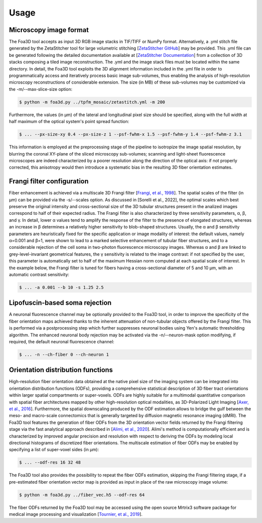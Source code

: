 .. _usage:

Usage
=====

.. _format:

Microscopy image format
-----------------------
The Foa3D tool accepts as input 3D RGB image stacks in TIF/TIFF or NumPy format.
Alternatively, a .yml stitch file generated by the ZetaStitcher tool for large volumetric stitching
[`ZetaStitcher GitHub <https://github.com/lens-biophotonics/ZetaStitcher>`_]
may be provided. This .yml file can be generated following the detailed documentation available at
[`ZetaStitcher Documentation <https://lens-biophotonics.github.io/ZetaStitcher/>`_]
from a collection of 3D stacks composing a tiled image reconstruction.
The .yml and the image stack files must be located within the same directory.
In detail, the Foa3D tool exploits the 3D alignment information included in the .yml file
in order to programmatically access and iteratively process
basic image sub-volumes, thus enabling the analysis of high-resolution microscopy reconstructions
of considerable extension.
The size (in MB) of these sub-volumes may be customized via the -m/--max-slice-size option:

.. code-block:: console

   $ python -m foa3d.py ../tpfm_mosaic/zetastitch.yml -m 200

Furthermore, the values (in μm) of the lateral and longitudinal pixel size should be specified,
along with the full width at half maximum of the optical system's point spread function:

.. code-block:: console

   $ ... --px-size-xy 0.4 --px-size-z 1 --psf-fwhm-x 1.5 --psf-fwhm-y 1.4 --psf-fwhm-z 3.1

This information is employed at the preprocessing stage of the pipeline to isotropize the image spatial resolution,
by blurring the coronal XY-plane of the sliced microscopy sub-volumes;
scanning and light-sheet fluorescence microscopes are indeed characterized by a poorer resolution
along the direction of the optical axis:
if not properly corrected, this anisotropy would then introduce a systematic bias
in the resulting 3D fiber orientation estimates. 

.. _frangi:

Frangi filter configuration
---------------------------
Fiber enhancement is achieved via a multiscale 3D Frangi filter [`Frangi, et al., 1998 <https://doi.org/10.1007/BFb0056195>`_].
The spatial scales of the filter (in μm) can be provided via the -s/--scales option.
As discussed in [Sorelli et al., 2022], the optimal scales which best preserve the original intensity
and cross-sectional size of the 3D tubular structures present in the analized images
correspond to half of their expected radius.
The Frangi filter is also characterized by three sensitivity parameters, α, β, and γ.
In detail, lower α values tend to amplify the response of the filter to the presence of elongated structures,
whereas an increase in β determines a relatively higher sensitivity to blob-shaped structures.
Usually, the α and β sensitivity parameters are heuristically fixed for the specific application
or image modality of interest:
the default values, namely α=0.001 and β=1, were shown to lead to a marked selective enhancement of
tubular fiber structures, and to a considerable rejection of the cell soma in two-photon fluorescence microscopy images.
Whereas α and β are linked to grey-level-invariant geometrical features,
the γ sensitivity is related to the image contrast:
if not specified by the user, this parameter is automatically set to half of the maximum Hessian norm computed
at each spatial scale of interest.
In the example below, the Frangi filter is tuned for fibers having a cross-sectional diameter of 5 and 10 μm,
with an automatic contrast sensitivity:

.. code-block:: console

   $ ... -a 0.001 --b 10 -s 1.25 2.5

.. _somamask:

Lipofuscin-based soma rejection
-------------------------------
A neuronal fluorescence channel may be optionally provided to the Foa3D tool,
in order to improve the specificity of the fiber orientation maps
achieved thanks to the inherent attenuation of non-tubular objects offered by the Frangi filter.
This is performed via a postprocessing step which further suppresses neuronal bodies
using Yen's automatic thresholding algorithm.
The enhanced neuronal body rejection may be activated via the -n/--neuron-mask option modifying,
if required, the default neuronal fluorescence channel:

.. code-block:: console

   $ ... -n --ch-fiber 0 --ch-neuron 1

.. _odf:

Orientation distribution functions
----------------------------------
High-resolution fiber orientation data obtained at the native pixel size of the imaging system can be integrated into 
orientation distribution functions (ODFs), providing a comprehensive statistical description
of 3D fiber tract orientations within larger spatial compartments or super-voxels.
ODFs are highly suitable for a multimodal quantitative comparison with spatial fiber architectures
mapped by other high-resolution optical modalities, as 3D-Polarized Light Imaging
[`Axer, et al., 2016 <https://doi.org/10.3389/fnana.2016.00040>`_].
Furthermore, the spatial downscaling produced by the ODF estimation allows to bridge the gulf between the meso-
and macro-scale connectomics that is generally targeted by diffusion magnetic resonance imaging (dMRI).
The Foa3D tool features the generation of fiber ODFs from the 3D orientation vector fields returned by
the Frangi filtering stage via the fast analytical approach described in
[`Alimi, et al., 2020 <https://doi.org/10.1016/j.media.2020.101760>`_].
Alimi's method is computationally efficient and is characterized by improved angular precision and resolution
with respect to deriving the ODFs by modeling local directional histograms of discretized fiber orientations.
The multiscale estimation of fiber ODFs may be enabled by specifying a list of super-voxel sides (in μm):

.. code-block:: console

   $ ... --odf-res 16 32 48

The Foa3D tool also provides the possibility to repeat the fiber ODFs estimation, skipping the Frangi filtering stage,
if a pre-estimated fiber orientation vector map is provided as input in place of the raw microscopy image volume:

.. code-block:: console

   $ python -m foa3d.py ../fiber_vec.h5 --odf-res 64

The fiber ODFs returned by the Foa3D tool may be accessed using the open source Mrtrix3 software package
for medical image processing and visualization
[`Tournier, et al., 2019 <https://doi.org/10.1016/j.neuroimage.2019.116137>`_].